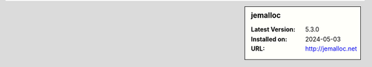 .. sidebar:: jemalloc

   :Latest Version: 5.3.0
   :Installed on: 2024-05-03
   :URL: http://jemalloc.net
